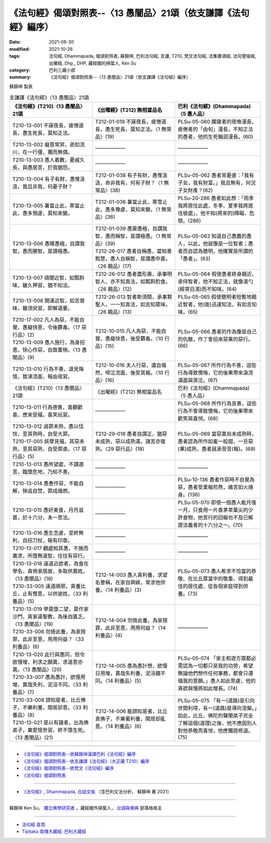 ===================================================================
《法句經》偈頌對照表--〈13 愚闇品〉21頌（依支謙譯《法句經》編序）
===================================================================

:date: 2021-08-30
:modified: 2021-10-26
:tags: 法句經, Dhammapada, 偈頌對照表, 蘇錦坤, 巴利法句經, 支謙, T210, 梵文法句經, 法集要頌經, 法句譬喻經, 出曜經, Dhp., DHP, 藏經閣的掃葉人, Ken Su
:category: 巴利三藏小部
:summary: 《法句經》偈頌對照表--〈13 愚闇品〉21頌（依支謙譯《法句經》編序）


蘇錦坤 製表

.. list-table:: 支謙譯《法句經》〈13 愚闇品〉21頌
   :widths: 33 33 34
   :header-rows: 1

   * - 《法句經》(T210)〈13 愚闇品〉21頌
     - 《出曜經》(T212) 無相當品名
     - 巴利《法句經》(Dhammapada)〈5 愚人品〉

   * - T210-13-001 不寐夜長，疲惓道長，愚生死長，莫知正法。
     - T212-01-019 不寐夜長，疲惓道長，愚生死長，莫知正法。〈1 無常品〉(19)
     - PLSu-05-060 醒寤者的夜晚漫長，疲倦者的「由旬」漫長，不知正法的愚者，他的生死輪迴漫長。(60)

   * - T210-13-002 癡意常冥，逝如流川，在一行彊，獨而無偶。
     - ——————
     - ——————

   * - T210-13-003 愚人着數，憂戚久長，與愚居苦，於我猶怨。
     - ——————
     - ——————

   * - T210-13-004 有子有財，愚惟汲汲，我且非我，何憂子財？
     - T212-01-038 有子有財，愚惟汲汲，命非我有，何有子財？〈1 無常品〉(38)
     - PLSu-05-062 愚者常憂慮：「我有子女，我有財富。」我且無有，何況子女財產？(62)

   * - T210-13-005 暑當止此，寒當止此，愚多預慮，莫知來變。
     - T212-01-036 暑當止此，寒雪止此，愚多豫慮，莫知來變。〈1 無常品〉(36)
     - PLSu-20-286 愚者如此想：「雨季我將居住此處，冬季、夏季我將居住彼處」，他不知(將來的)障礙、危險。(286)

   * - T210-13-006 愚曚愚極，自謂我智，愚而勝智，是謂極愚。
     - | T212-01-039 愚蒙愚極，自謂我智，愚而稱智，是謂極愚。〈1 無常品〉(39)
       | T212-26-017 愚者自稱愚，當知善黠慧，愚人自稱智，是謂愚中甚。〈26 親品〉(17)
     - PLSu-05-063 知道自己愚蠢的愚人，以此，他就像是一位智者；愚者而自認為聰明，他確實是所謂的「愚者」。(63)

   * - T210-13-007 頑闇近智，如瓢斟味，雖久狎習，猶不知法。
     - T212-26-012 愚者盡形壽，承事明智人，亦不知真法，如瓢斟酌食。〈26 親品〉(12)
     - PLSu-05-064 假使愚者終身親近、承侍智者，他不知正法，就像湯勺(經常舀湯)而不知味。(64)

   * - T210-13-008 開達近智，如舌甞味，雖須臾習，即解道要。
     - T212-26-013 智者斯須間，承事賢聖人，一一知真法，如舌知眾味。〈26 親品〉(13)
     - PLSu-05-065 假使聰明者短暫地親近智者，他(能)迅速知法，有如舌知味。(65)

   * - | T210-17-002 凡人為惡，不能自覺，愚癡快意，令後欝毒。〈17 惡行品〉(2)
       | T210-13-009 愚人施行，為身招患，快心作惡，自致重殃。〈13 愚闇品〉(9)
     - T212-10-015 凡人為惡，不能自覺，愚癡快意，後受欝毒。〈10 行品〉(15)
     - PLSu-05-066 愚者的作為像是自己的仇敵，作了會招來惡果的惡行。(66)

   * - T210-13-010 行為不善，退見悔悋，致涕流面，報由宿習。
     - T212-10-016 夫人行惡，還自熾然，啼泣流面，後受其報。〈10 行品〉(16)
     - PLSu-05-067 所作行為不善，這些行為導致懊悔，它的後果帶來淚流滿面與哭泣。(67)

   * - 《法句經》(T210)〈13 愚闇品〉21頌
     - 《出曜經》(T212) 無相當品名
     - 巴利《法句經》(Dhammapada)〈5 愚人品〉

   * - T210-13-011 行為德善，進覩歡喜，應來受福，喜笑玩習。
     - ——————
     - PLSu-05-068 所作行為良善，這些行為不會導致懊悔，它的後果帶來歡笑與喜悅。(68)

   * - | T210-13-012 過罪未熟，愚以恬惔，至其熟時，自受大罪。
       | T210-17-005 妖孽見福，其惡未熟，至其惡熟，自受罪虐。〈17 惡行品〉(5)
     - T212-29-018 愚者自謂正，猶惡未成熟，惡以成熟滿，諸苦亦復熟。〈29 惡行品〉(18)
     - PLSu-05-069 當惡業尚未成熟時，愚者認為所作如蜜一般甜，一旦惡(果)成熟，愚者就承受苦(報)。(69)

   * - T210-13-013 愚所望處，不謂適苦，臨墮危地，乃知不善。
     - ——————
     - ——————

   * - T210-13-014 愚惷作惡，不能自解，殃追自焚，罪成熾燃。
     - ——————
     - PLSu-10-136 愚者作惡時不自覺為惡，愚者受業報煎熬，痛苦如火燒身。(136)

   * - T210-13-015 愚好美食，月月滋甚，於十六分，未一思法。
     - ——————
     - PLSu-05-070 即使一個愚人能月復一月，只食用一片香茅草葉尖的少許食物，他苦行的回報也不及已解證法義者的十六分之一。(70)

   * - T210-13-016 愚生念慮，至終無利，自招刀杖，報有印章。
     - ——————
     - ——————

   * - T210-13-017 觀處知其愚，不施而廣求，所墮無道智，往往有惡行。
     - ——————
     - ——————

   * - | T210-13-018 遠道近欲者，為食在學名，貪倚家居故，多取供異姓。〈13 愚闇品〉(18)
       | T210-33-005 遠道順邪，貪養比丘，止有慳意，以供彼姓。〈33 利養品〉(5)
     - T212-14-003 愚人貪利養，求望名譽稱，在家自興嫉，常求他供養。〈14 利養品〉(3)
     - PLSu-05-073 愚人希求不恰當的恭敬、在比丘眾當中的敬重、得到最佳的居住處、從各個家庭得到供養。(73)

   * - | T210-13-019 學莫墮二望，莫作家沙門，貪家違聖教，為後自匱乏。〈13 愚闇品〉(19)
       | T210-33-006 勿猗此養，為家捨罪，此非至意，用用何益？〈33 利養品〉(6)
     - T212-14-004 勿猗此養，為家捨罪，此非至意，用用何益？〈14 利養品〉(4)
     - ——————

   * - | T210-13-020 此行與愚同，但令欲慢增，利求之願異，求道意亦異。〈13 愚闇品〉(20)
       | T210-33-007 愚為愚計，欲慢用增，異哉失利，泥洹不同。〈33 利養品〉(7)
     - T212-14-005 愚為愚計想，欲慢日用增，異哉失利養，泥洹趣不同。〈14 利養品〉(5)
     - PLSu-05-074 「家主和遊方眾都必需認為一切都只是我的功勞，希望無論他們想作任何事務，都會只遵循我的意願。」愚人如此思慮，他的貪欲與慢將如此增長。(74)

   * - | T210-33-008 諦知是者，比丘佛子，不樂利養，閑居却意。〈33 利養品〉(8)
       | T210-13-021 是以有識者，出為佛弟子，棄愛捨世習，終不墮生死。〈13 愚闇品〉(21)
     - T212-14-006 能諦知是者，比丘真佛子，不樂著利養，閑居却亂意。〈14 利養品〉(6)
     - PLSu-05-075 「有一(道路)是引向世間利得，有一(道路)是導向涅槃。」如此，比丘、佛陀的聲聞弟子完全了解這個(道理)之後，他不應因別人對他恭敬而喜悅，他應獨居修道。(75)

------

- `《法句經》偈頌對照表--依蘇錦坤漢譯巴利《法句經》編序 <{filename}dhp-correspondence-tables-pali%zh.rst>`_
- `《法句經》偈頌對照表--依支謙譯《法句經》（大正藏 T210）編序 <{filename}dhp-correspondence-tables-t210%zh.rst>`_
- `《法句經》偈頌對照表--依梵文《法句經》編序 <{filename}dhp-correspondence-tables-sanskrit%zh.rst>`_
- `《法句經》偈頌對照表 <{filename}dhp-correspondence-tables%zh.rst>`_

------

- `《法句經》, Dhammapada, 白話文版 <{filename}../dhp-Ken-Yifertw-Su/dhp-Ken-Y-Su%zh.rst>`_ （含巴利文法分析， 蘇錦坤 著 2021）

~~~~~~~~~~~~~~~~~~~~~~~~~~~~~~~~~~

蘇錦坤 Ken Su， `獨立佛學研究者 <https://independent.academia.edu/KenYifertw>`_ ，藏經閣外掃葉人， `台語與佛典 <http://yifertw.blogspot.com/>`_ 部落格格主

------

- `法句經 首頁 <{filename}../dhp%zh.rst>`__

- `Tipiṭaka 南傳大藏經; 巴利大藏經 <{filename}/articles/tipitaka/tipitaka%zh.rst>`__

..
  10-26 rev. completed to the chapter 15
  2021-08-30 create rst